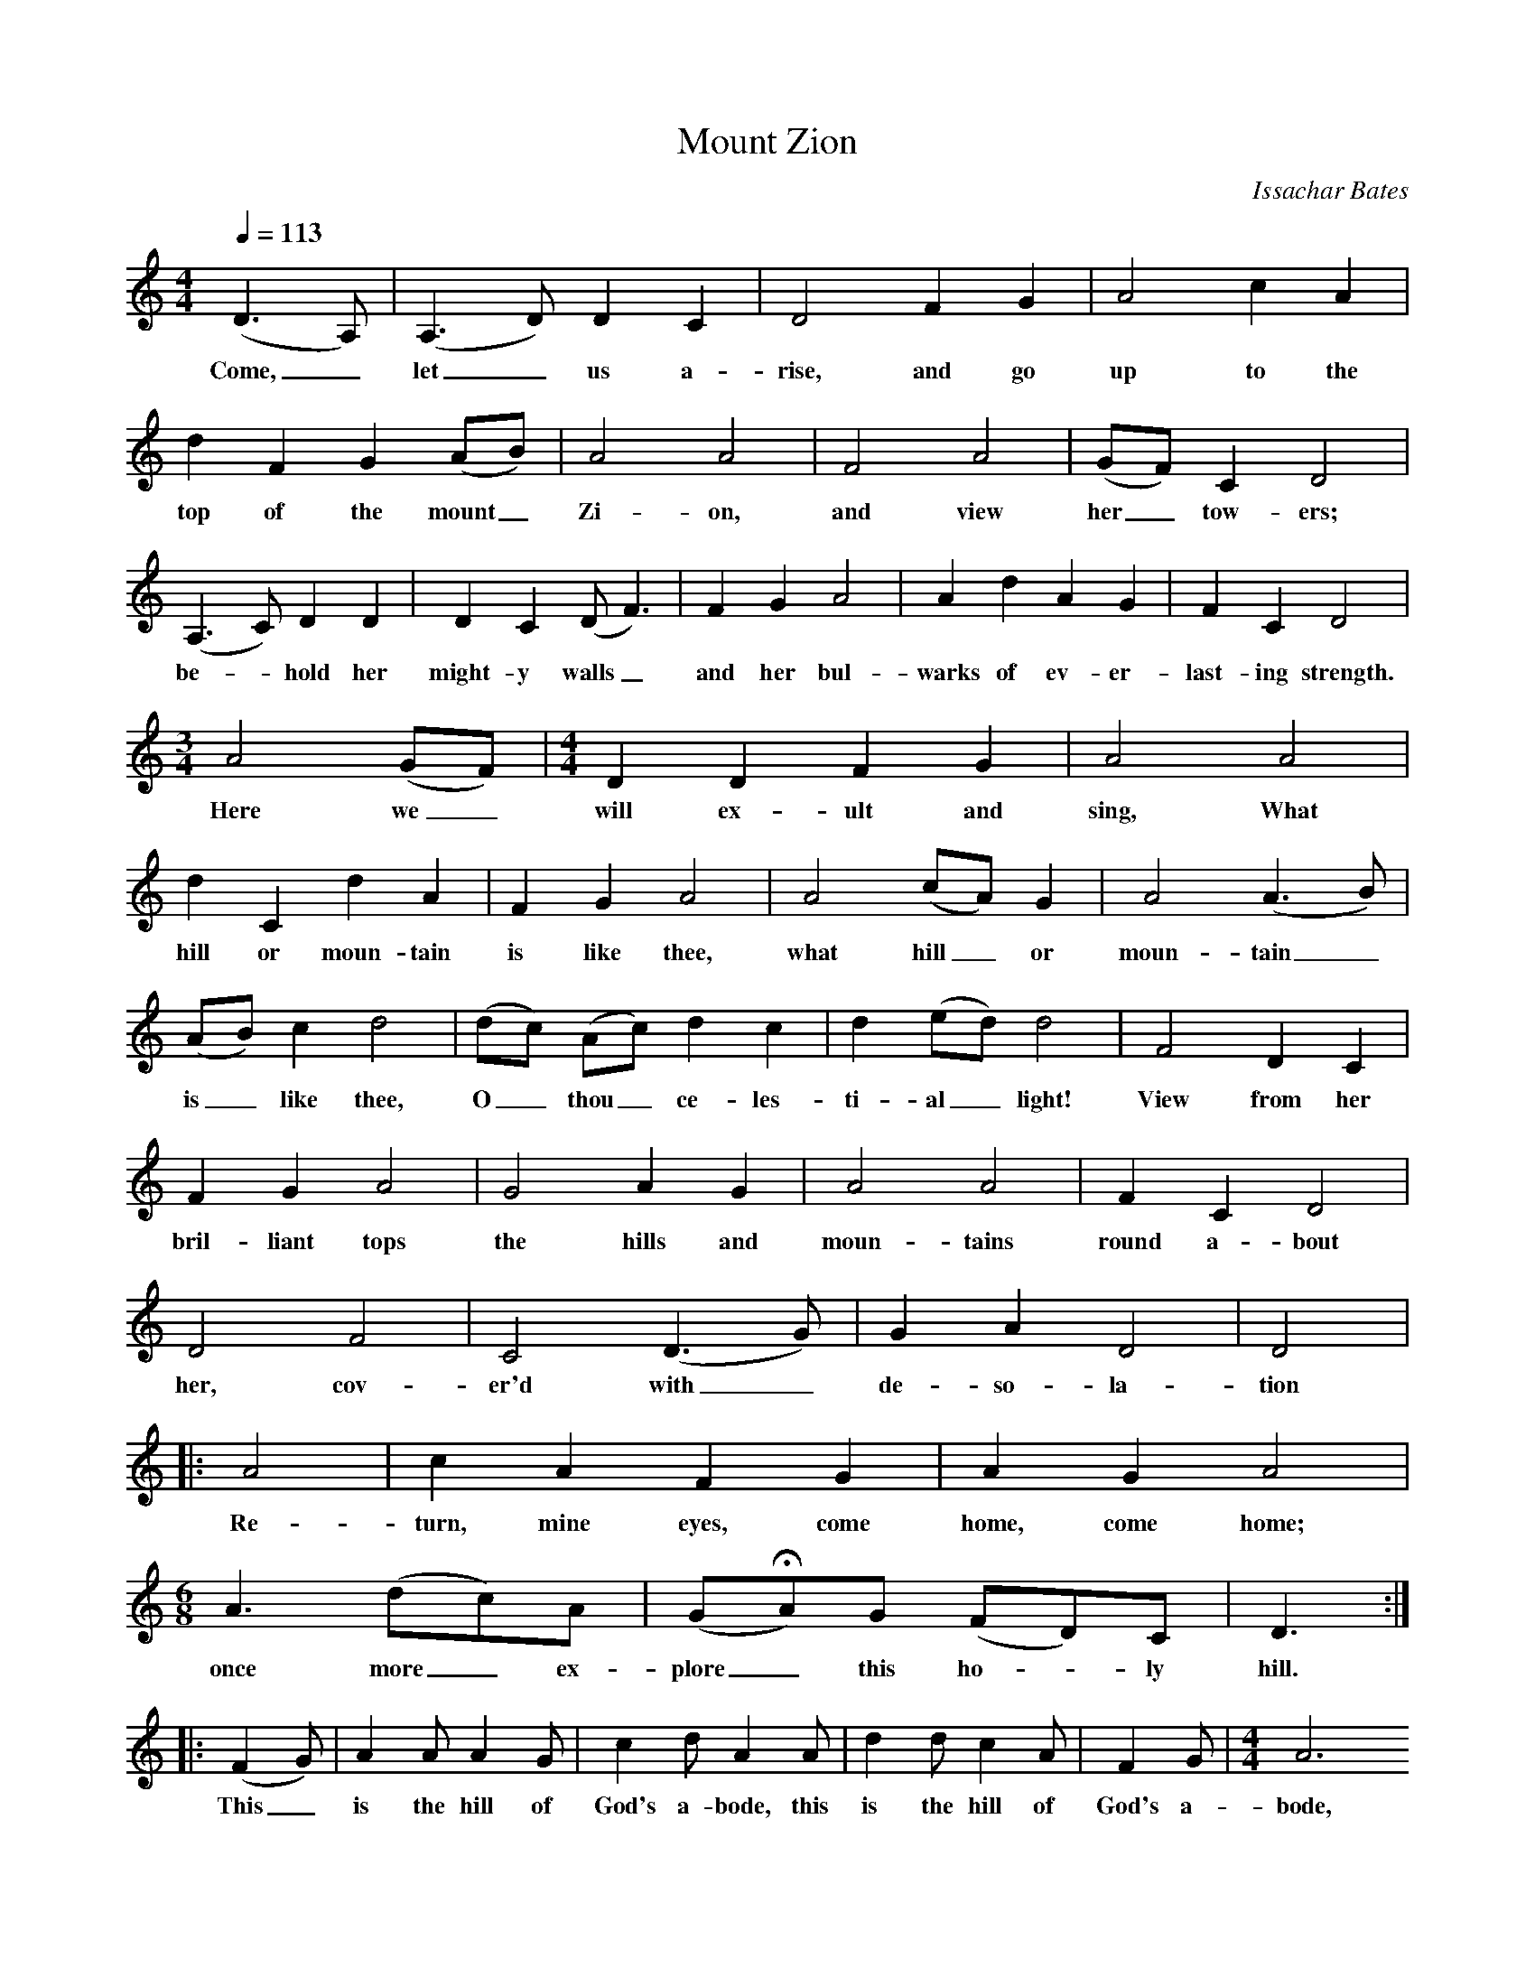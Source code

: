 X:1
B:Patterson, D W, 1979, The Shaker Spiritual, Princeton University Press, New Jersey
Z:Daniel W Patterson
F:http://www.folkinfo.org/songs
T:Mount Zion
C:Issachar Bates
Q:1/4=113    %Tempo
M:4/4     %Meter
L:1/8     %
K:C
(D3A,) |(A,3D) D2 C2 |D4 F2 G2 |A4 c2 A2 |
w:Come,_ let_ us a-rise, and go up to the
d2 F2 G2 (AB) |A4 A4 |F4 A4 |(GF) C2 D4 |
w:top of the mount_ Zi-on, and view her_ tow-ers;
(A,3C) D2 D2 |D2 C2 (DF3) |F2 G2 A4 |A2 d2 A2 G2 | F2 C2 D4 |
w:be-*hold her might-y walls_ and her bul-warks of ev-er-last-ing strength.
M:3/4     %Meter
L:1/8     %
A4 (GF) | [M:4/4][L:1/8] D2 D2 F2 G2 |A4 A4 |
w:Here we_ will ex-ult and sing, What
d2 C2 d2 A2 |F2 G2 A4 |A4 (cA) G2 |A4 (A3B) |
w:hill or moun-tain is like thee, what hill_ or moun-tain_
(AB) c2 d4 |(dc) (Ac) d2 c2 |d2 (ed) d4 |F4 D2 C2 |
w:is_ like thee, O_ thou_ ce-les-ti-al_ light! View from her
F2 G2 A4 |G4 A2 G2 |A4 A4 |F2 C2 D4 |
w:bril-liant tops the hills and moun-tains round a-bout
D4 F4 |C4 (D3G) |G2 A2 D4 |D4 |:
w:her, cov-er'd with_ de-so-la-tion
A4 |c2 A2 F2 G2 |A2 G2 A4 |
w:Re-turn, mine eyes, come home, come home;
[M:6/8][L:1/8] A3 (dc)A |(GHA)G (FD)C |D3 :|
w:once more_ ex-plore_ this ho-*ly hill.
|:(F2G) |A2 A A2 G |c2 d A2 A |d2 d c2 A |F2 G |[M:4/4][L:1/8]A6
w: This_ is the hill of God's a-bode, this is the hill of God's a-bode,
 d2 | A2 G2 F2 C2 |[M:2/4][L:1/16] D8 ::
w:his ev-er-last-ing throne.
M:6/8     %Meter
L:1/8     %
A3 |(GF) D D2 A, |(FE) D D2
w:No nox-*ious air can  reach_ me here,
F |G2 A c2 d |A2 G A3 |A3 (dc) A |
w:No sick-ness, pain nor death and fear. This is_ the
(dc) A F2 G |A3 G3 |A2 G A2 G |F2 D D3 :|
w:hill_ I will a-dore; I'll tar-ry here for ev-er-more.
W:Come,  let  us arise, and go up to the top of the mount Zion,
W:and view her  towers;
W:behold her mighty walls and her bulwarks of everlasting strength.
W:
W:Here we will exult and sing,
W:What hill or mountain is like thee,
W:what hill or mountain is  like thee,
W:O thou celestial light!
W:
W:View from her brilliant tops
W:the hills and mountains round about her,
W:cover'd with desolation
W:Return, mine eyes, come home, come home;
W:once more explore  this holy hill.
W:
W:This  is the hill of God's abode,
W:This is the hill of God's abode,
W:His everlasting throne.
W:
W:No noxious air can reach  me here,
W:No sickness, pain nor death and fear.
W:This is  the hill  I will adore;
W:I'll tarry here for evermore.
